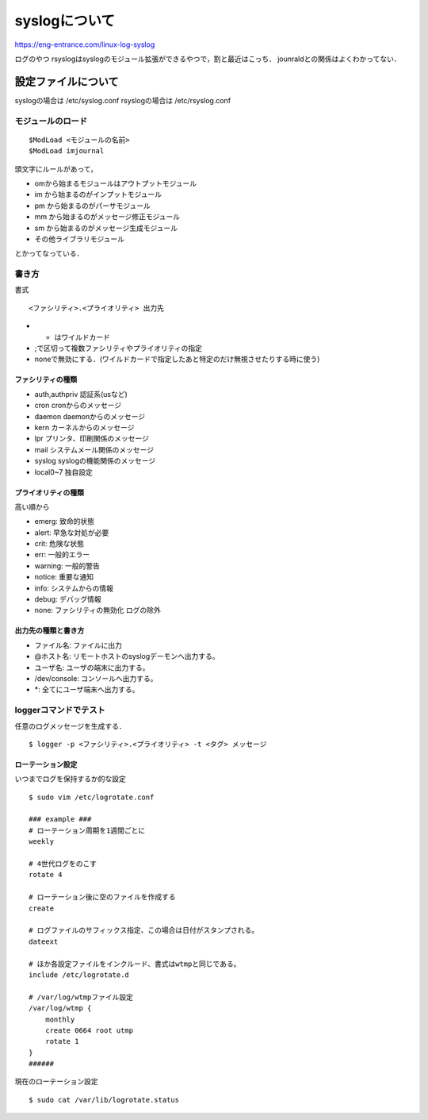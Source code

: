 ===============
syslogについて
===============

https://eng-entrance.com/linux-log-syslog

ログのやつ
rsyslogはsyslogのモジュール拡張ができるやつで，割と最近はこっち．
jounraldとの関係はよくわかってない．


設定ファイルについて
=====================

syslogの場合は /etc/syslog.conf rsyslogの場合は /etc/rsyslog.conf

モジュールのロード
-------------------

::

  $ModLoad <モジュールの名前>
  $ModLoad imjournal

頭文字にルールがあって，

- omから始まるモジュールはアウトプットモジュール
- im から始まるのがインプットモジュール
- pm から始まるのがパーサモジュール
- mm から始まるのがメッセージ修正モジュール
- sm から始まるのがメッセージ生成モジュール
- その他ライブラリモジュール

とかってなっている．

書き方
--------

書式

::

  <ファシリティ>.<プライオリティ> 出力先

- * はワイルドカード
- ;で区切って複数ファシリティやプライオリティの指定
- noneで無効にする．(ワイルドカードで指定したあと特定のだけ無視させたりする時に使う)


ファシリティの種類
````````````````````

- auth,authpriv 認証系(usなど)
- cron cronからのメッセージ
- daemon daemonからのメッセージ
- kern カーネルからのメッセージ
- lpr プリンタ、印刷関係のメッセージ
- mail システムメール関係のメッセージ
- syslog syslogの機能関係のメッセージ
- local0~7 独自設定

プライオリティの種類
``````````````````````

高い順から

- emerg: 致命的状態
- alert: 早急な対処が必要
- crit: 危険な状態
- err: 一般的エラー
- warning: 一般的警告
- notice: 重要な通知
- info: システムからの情報
- debug: デバッグ情報
- none: ファシリティの無効化 ログの除外

出力先の種類と書き方
````````````````````

- ファイル名: ファイルに出力
- @ホスト名: リモートホストのsyslogデーモンへ出力する。
- ユーザ名: ユーザの端末に出力する。
- /dev/console: コンソールへ出力する。
- \*: 全てにユーザ端末へ出力する。


loggerコマンドでテスト
----------------------

任意のログメッセージを生成する．

::

  $ logger -p <ファシリティ>.<プライオリティ> -t <タグ> メッセージ


ローテーション設定
```````````````````

いつまでログを保持するか的な設定

::

  $ sudo vim /etc/logrotate.conf

  ### example ###
  # ローテーション周期を1週間ごとに
  weekly
  
  # 4世代ログをのこす
  rotate 4
  
  # ローテーション後に空のファイルを作成する
  create
  
  # ログファイルのサフィックス指定、この場合は日付がスタンプされる。
  dateext
  
  # ほか各設定ファイルをインクルード、書式はwtmpと同じである。
  include /etc/logrotate.d
  
  # /var/log/wtmpファイル設定
  /var/log/wtmp {
      monthly
      create 0664 root utmp
      rotate 1
  }
  ######


現在のローテーション設定

::

  $ sudo cat /var/lib/logrotate.status






